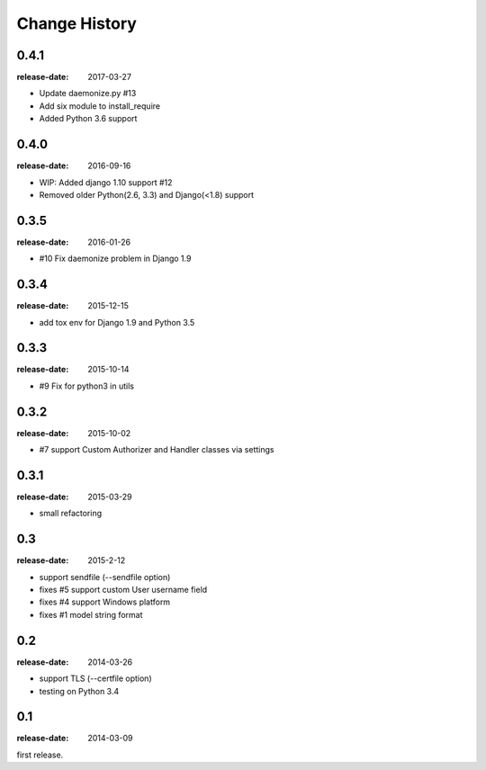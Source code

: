 ==============
Change History
==============

0.4.1
=====
:release-date: 2017-03-27

* Update daemonize.py #13
* Add six module to install_require
* Added Python 3.6 support

0.4.0
=====
:release-date: 2016-09-16

* WIP: Added django 1.10 support #12
* Removed older Python(2.6, 3.3) and Django(<1.8) support

0.3.5
=====
:release-date: 2016-01-26

* #10 Fix daemonize problem in Django 1.9

0.3.4
=====
:release-date: 2015-12-15

* add tox env for Django 1.9 and Python 3.5

0.3.3
=====
:release-date: 2015-10-14

* #9 Fix for python3 in utils

0.3.2
=====
:release-date: 2015-10-02

* #7 support Custom Authorizer and Handler classes via settings

0.3.1
=====
:release-date: 2015-03-29

* small refactoring

0.3
===
:release-date: 2015-2-12

* support sendfile (--sendfile option)
* fixes #5 support custom User username field
* fixes #4 support Windows platform
* fixes #1 model string format

0.2
===
:release-date: 2014-03-26

* support TLS (--certfile option)
* testing on Python 3.4

0.1
===
:release-date: 2014-03-09

first release.
